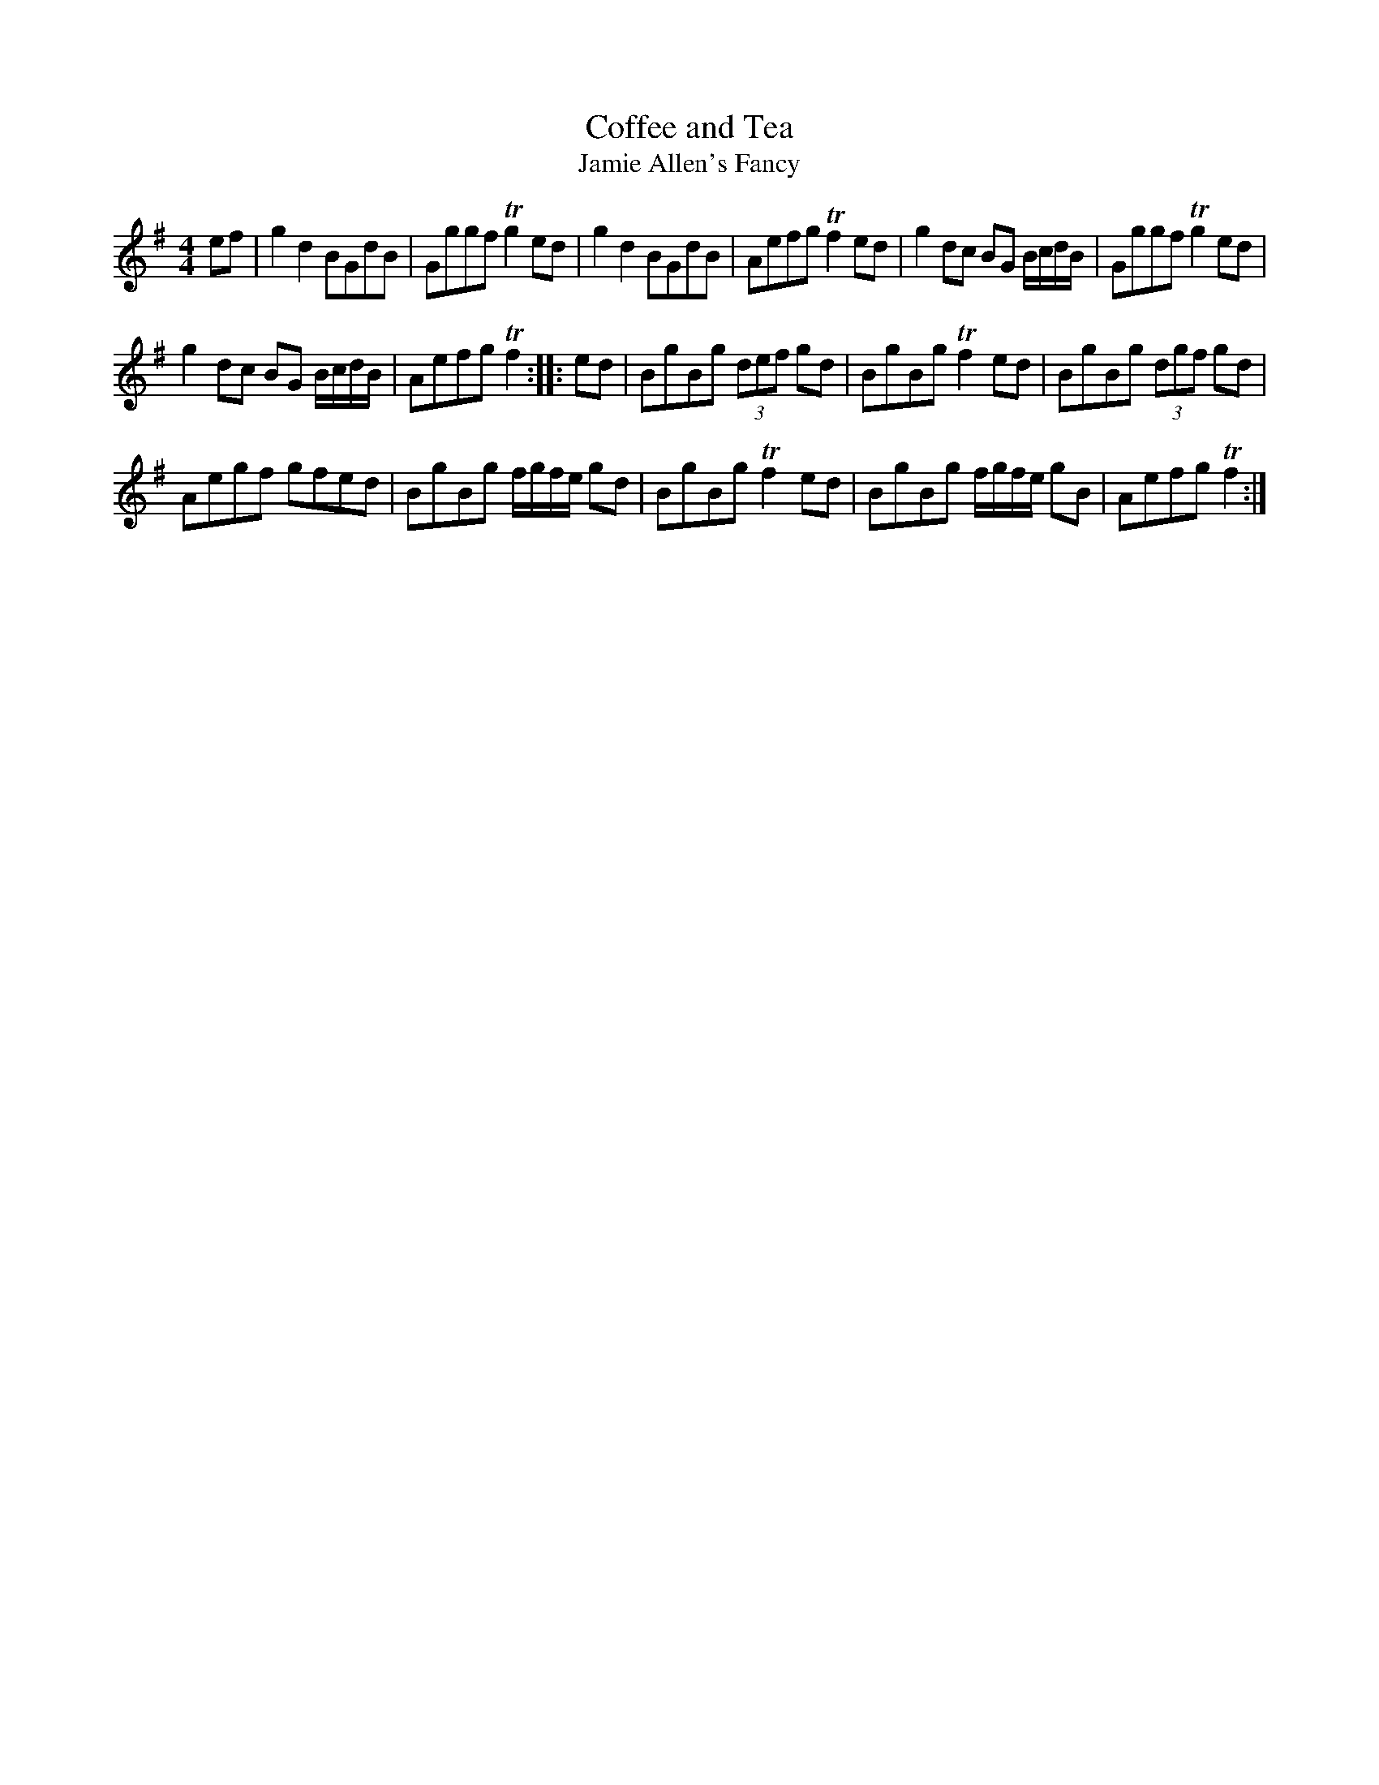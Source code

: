 X:31
T:Coffee and Tea
T:Jamie Allen's Fancy
S:Northumbrian Minstrelsy
M:4/4
L:1/8
K:G
ef |\
g2 d2 BGdB | Gggf Tg2 ed |\
g2 d2 BGdB | Aefg Tf2 ed |\
g2dc BG B/c/d/B/ | Gggf Tg2 ed |
g2 dc BG B/c/d/B/ | Aefg Tf2 :: ed |\
BgBg (3def gd | BgBg Tf2 ed |\
BgBg (3dgf gd |
Aegf gfed |\
BgBg f/g/f/e/ gd | BgBg Tf2 ed |\
BgBg f/g/f/e/ gB | Aefg Tf2 :|
